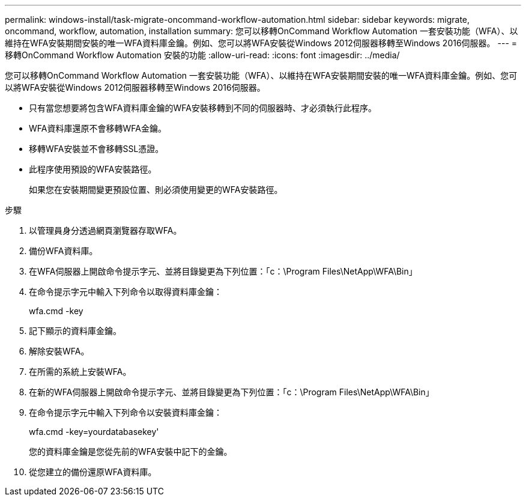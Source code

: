 ---
permalink: windows-install/task-migrate-oncommand-workflow-automation.html 
sidebar: sidebar 
keywords: migrate, oncommand, workflow, automation, installation 
summary: 您可以移轉OnCommand Workflow Automation 一套安裝功能（WFA）、以維持在WFA安裝期間安裝的唯一WFA資料庫金鑰。例如、您可以將WFA安裝從Windows 2012伺服器移轉至Windows 2016伺服器。 
---
= 移轉OnCommand Workflow Automation 安裝的功能
:allow-uri-read: 
:icons: font
:imagesdir: ../media/


[role="lead"]
您可以移轉OnCommand Workflow Automation 一套安裝功能（WFA）、以維持在WFA安裝期間安裝的唯一WFA資料庫金鑰。例如、您可以將WFA安裝從Windows 2012伺服器移轉至Windows 2016伺服器。

* 只有當您想要將包含WFA資料庫金鑰的WFA安裝移轉到不同的伺服器時、才必須執行此程序。
* WFA資料庫還原不會移轉WFA金鑰。
* 移轉WFA安裝並不會移轉SSL憑證。
* 此程序使用預設的WFA安裝路徑。
+
如果您在安裝期間變更預設位置、則必須使用變更的WFA安裝路徑。



.步驟
. 以管理員身分透過網頁瀏覽器存取WFA。
. 備份WFA資料庫。
. 在WFA伺服器上開啟命令提示字元、並將目錄變更為下列位置：「c：\Program Files\NetApp\WFA\Bin」
. 在命令提示字元中輸入下列命令以取得資料庫金鑰：
+
wfa.cmd -key

. 記下顯示的資料庫金鑰。
. 解除安裝WFA。
. 在所需的系統上安裝WFA。
. 在新的WFA伺服器上開啟命令提示字元、並將目錄變更為下列位置：「c：\Program Files\NetApp\WFA\Bin」
. 在命令提示字元中輸入下列命令以安裝資料庫金鑰：
+
wfa.cmd -key=yourdatabasekey'

+
您的資料庫金鑰是您從先前的WFA安裝中記下的金鑰。

. 從您建立的備份還原WFA資料庫。

